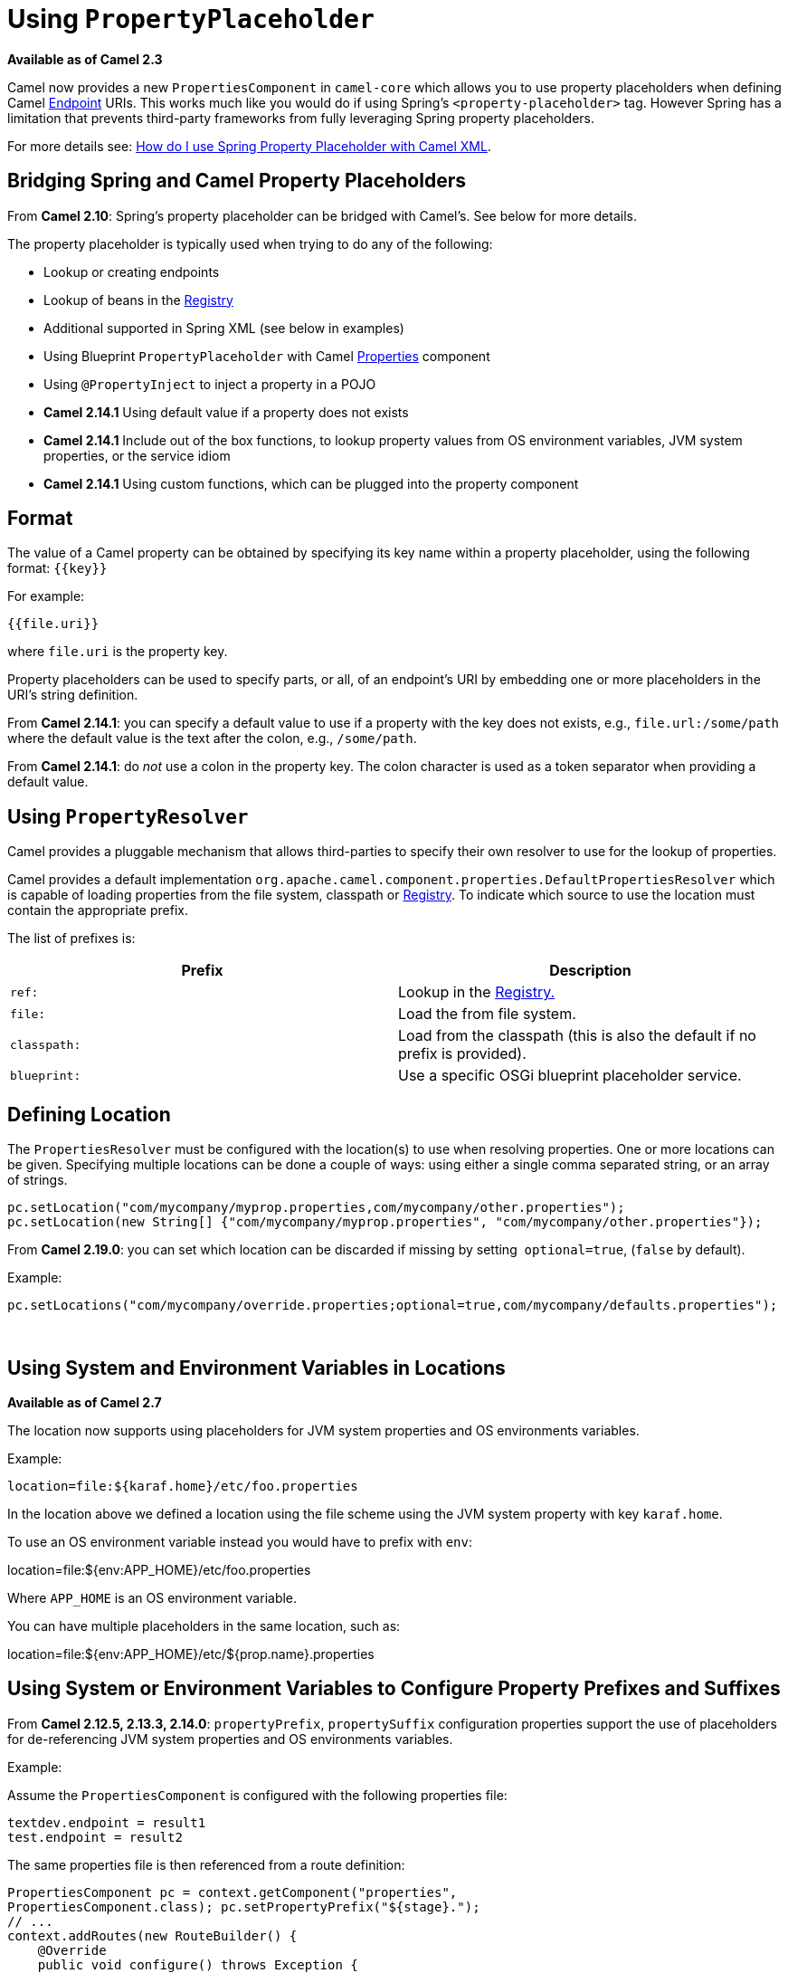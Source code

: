 [[UsingPropertyPlaceholder-UsingPropertyPlaceholder]]
= Using `PropertyPlaceholder`

*Available as of Camel 2.3*

Camel now provides a new `PropertiesComponent` in `camel-core` which
allows you to use property placeholders when defining Camel
xref:endpoint.adoc[Endpoint] URIs. This works much like you would do if
using Spring's `<property-placeholder>` tag. However Spring has a
limitation that prevents third-party frameworks from fully leveraging
Spring property placeholders.

For more details see:
xref:faq/how-do-i-use-spring-property-placeholder-with-camel-xml.adoc[How do
I use Spring Property Placeholder with Camel XML].

[[UsingPropertyPlaceholder-BridgingSpringandCamelPropertyPlaceholders]]
== Bridging Spring and Camel Property Placeholders

From *Camel 2.10*: Spring's property placeholder can be bridged with
Camel's. See below for more details.

The property placeholder is typically used when trying to do any of the
following:

* Lookup or creating endpoints
* Lookup of beans in the xref:registry.adoc[Registry]
* Additional supported in Spring XML (see below in examples)
* Using Blueprint `PropertyPlaceholder` with Camel
xref:components::properties-component.adoc[Properties] component
* Using `@PropertyInject` to inject a property in a POJO
* *Camel 2.14.1* Using default value if a property does not exists
* *Camel 2.14.1* Include out of the box functions, to lookup property
values from OS environment variables, JVM system properties, or the
service idiom
* *Camel 2.14.1* Using custom functions, which can be plugged into the
property component

[[UsingPropertyPlaceholder-Format]]
== Format

The value of a Camel property can be obtained by specifying its key name
within a property placeholder, using the following format: `{\{key\}}`

For example:
....
{{file.uri}}
....

where `file.uri` is the property key.

Property placeholders can be used to specify parts, or all, of an
endpoint's URI by embedding one or more placeholders in the URI's string
definition.

From *Camel 2.14.1*: you can specify a default value to use if a
property with the key does not exists, e.g., `file.url:/some/path`
where the default value is the text after the colon, e.g.,
`/some/path`.

From *Camel 2.14.1*: do _not_ use a colon in the property key. The colon
character is used as a token separator when providing a default value.

[[UsingPropertyPlaceholder-UsingPropertyResolver]]
== Using `PropertyResolver`

Camel provides a pluggable mechanism that allows third-parties to
specify their own resolver to use for the lookup of properties.

Camel provides a default implementation
`org.apache.camel.component.properties.DefaultPropertiesResolver`
which is capable of loading properties from the file system, classpath
or xref:registry.adoc[Registry]. To indicate which source to use the
location must contain the appropriate prefix.

The list of prefixes is:

[width="100%",cols="50%,50%",options="header",]
|=======================================================================
|Prefix |Description
|`ref:` |Lookup in the xref:registry.adoc[Registry.]

|`file:` |Load the from file system.

|`classpath:` |Load from the classpath (this is also the default if no
prefix is provided).

|`blueprint:` |Use a specific OSGi blueprint placeholder service.
|=======================================================================

[[UsingPropertyPlaceholder-DefiningLocation]]
== Defining Location

The `PropertiesResolver` must be configured with the location(s) to
use when resolving properties. One or more locations can be given.
Specifying multiple locations can be done a couple of ways: using either
a single comma separated string, or an array of strings.

[source,java]
----
pc.setLocation("com/mycompany/myprop.properties,com/mycompany/other.properties");
pc.setLocation(new String[] {"com/mycompany/myprop.properties", "com/mycompany/other.properties"});
----

From *Camel 2.19.0*: you can set which location can be discarded if
missing by setting  `optional=true`, (`false` by default).

Example:

[source,java]
----
pc.setLocations("com/mycompany/override.properties;optional=true,com/mycompany/defaults.properties");
----
 

[[UsingPropertyPlaceholder-UsingSystemandEnvironmentVariablesinLocations]]
== Using System and Environment Variables in Locations

*Available as of Camel 2.7*

The location now supports using placeholders for JVM system properties
and OS environments variables.

Example:
....
location=file:${karaf.home}/etc/foo.properties
....

In the location above we defined a location using the file scheme using
the JVM system property with key `karaf.home`.

To use an OS environment variable instead you would have to prefix with
`env`:

location=file:${env:APP_HOME}/etc/foo.properties

Where `APP_HOME` is an OS environment variable.

You can have multiple placeholders in the same location, such as:

location=file:${env:APP_HOME}/etc/${prop.name}.properties

[[UsingPropertyPlaceholder-UsingSystemorEnvironmentVariablestoConfigurePropertyPrefixesandSuffixes]]
== Using System or Environment Variables to Configure Property Prefixes and Suffixes

From *Camel 2.12.5, 2.13.3, 2.14.0*: `propertyPrefix`,
`propertySuffix` configuration properties support the use of
placeholders for de-referencing JVM system properties and OS
environments variables.

Example:

Assume the `PropertiesComponent` is configured with the following
properties file:

[source,java]
----
textdev.endpoint = result1
test.endpoint = result2
----

The same properties file is then referenced from a route definition:


[source,java]
----
PropertiesComponent pc = context.getComponent("properties",
PropertiesComponent.class); pc.setPropertyPrefix("${stage}.");
// ...
context.addRoutes(new RouteBuilder() {
    @Override
    public void configure() throws Exception {
        from("direct:start")
            .to("properties:mock:{{endpoint}}");
    }
});
----

By using the configuration options `propertyPrefix` it's possible to
change the target endpoint simply by changing the value of the system
property `stage` either to `dev` (the message will be routed
to `mock:result1`) or `test` (the message will be routed
to `mock:result2`).

[[UsingPropertyPlaceholder-ConfiguringinJavaDSL]]
== Configuring in Java DSL

You have to create and register the `PropertiesComponent` under the
name `properties` such as:


[source,java]
----
PropertiesComponent pc = new PropertiesComponent();
pc.setLocation("classpath:com/mycompany/myprop.properties");
context.addComponent("properties", pc);
----

[[UsingPropertyPlaceholder-ConfiguringinSpringXML]]
== Configuring in Spring XML

Spring XML offers two variations to configure. You can define a spring
bean as a `PropertiesComponent` which resembles the way done in Java
DSL. Or you can use the `<propertyPlaceholder>` tag.

[source,xml]
----
<bean id="properties" class="org.apache.camel.component.properties.PropertiesComponent">
    <property name="location" value="classpath:com/mycompany/myprop.properties"/>
</bean>
----

Using the `<propertyPlaceholder>` tag makes the configuration a bit
more fresh such as:

[source,xml]
----
<camelContext ...>
    <propertyPlaceholder id="properties" location="com/mycompany/myprop.properties"/>
</camelContext>
----

Setting the properties location through the location tag works just fine
but sometime you have a number of resources to take into account and
starting from **Camel 2.19.0** you can set the properties location with
a dedicated `propertiesLocation`:

[source,xml]
----
<camelContext ...>
    <propertyPlaceholder id="myPropertyPlaceholder">
        <propertiesLocation resolver="classpath" path="com/my/company/something/my-properties-1.properties" optional="false"/>
        <propertiesLocation resolver="classpath" path="com/my/company/something/my-properties-2.properties" optional="false"/>
        <propertiesLocation resolver="file" path="${karaf.home}/etc/my-override.properties" optional="true"/>
    </propertyPlaceholder>
</camelContext>
----

=== Specifying the cache option in XML

From *Camel 2.10*: Camel supports specifying a value for the `cache`
option both inside the Spring as well as the Blueprint XML.


[[UsingPropertyPlaceholder-UsingaPropertiesfromthe]]
== Using a Properties from the xref:registry.adoc[Registry]

*Available as of Camel 2.4*

For example in OSGi you may want to expose a service which returns the
properties as a `java.util.Properties` object.

Then you could setup the xref:components::properties-component.adoc[Properties] component as
follows:

[source,xml]
----
<propertyPlaceholder id="properties" location="ref:myProperties"/>
----

Where `myProperties` is the id to use for lookup in the OSGi registry.
Notice we use the `ref:` prefix to tell Camel that it should lookup
the properties for the xref:registry.adoc[Registry].

[[UsingPropertyPlaceholder-ExamplesUsingPropertiesComponent]]
== Examples Using Properties Component

When using property placeholders in the endpoint URIs you can either use
the `properties:` component or define the placeholders directly in the
URI. We will show example of both cases, starting with the former.

[source,java]
----
// properties
cool.end=mock:result

// route
from("direct:start")
    .to("properties:{{cool.end}}");
----

You can also use placeholders as a part of the endpoint URI:

[source,java]
----
// properties
cool.foo=result

// route
from("direct:start")
    .to("properties:mock:{{cool.foo}}");
----

In the example above the to endpoint will be resolved to
`mock:result`.

You can also have properties with refer to each other such as:


[source,java]
----
// properties
cool.foo=result
cool.concat=mock:{{cool.foo}}

// route
from("direct:start")
    .to("properties:mock:{{cool.concat}}");
----

Notice how `cool.concat` refer to another property.

The `properties:` component also offers you to override and provide a
location in the given URI using the `locations` option:


[source,java]
----
from("direct:start")
    .to("properties:bar.end?locations=com/mycompany/bar.properties");
----

[[UsingPropertyPlaceholder-Examples]]
== Examples

You can also use property placeholders directly in the endpoint URIs
without having to use `properties:`.


[source,java]
----
// properties
cool.foo=result

// route
from("direct:start")
    .to("mock:{{cool.foo}}");
----

And you can use them in multiple wherever you want them:

[source,java]
----
// properties
cool.start=direct:start
cool.showid=true
cool.result=result

// route
from("{{cool.start}}")
    .to("log:{{cool.start}}?showBodyType=false&showExchangeId={{cool.showid}}")
    .to("mock:{{cool.result}}");
----

You can also your property placeholders when using
xref:producertemplate.adoc[ProducerTemplate] for example:


[source,java]
----
template.sendBody("{{cool.start}}", "Hello World");
----


[[UsingPropertyPlaceholder-Examplewithlanguage]]
== Example with xref:simple-language.adoc[Simple] language

The xref:simple-language.adoc[Simple] language now also support using property
placeholders, for example in the route below:


[source,java]
----
// properties
cheese.quote=Camel rocks

// route from("direct:start")
    .transform().simple("Hi ${body} do you think ${properties:cheese.quote}?");
----

You can also specify the location in the xref:simple-language.adoc[Simple]
language for example:


[source,java]
----
// bar.properties
bar.quote=Beer tastes good

// route
from("direct:start")
    .transform().simple("Hi ${body}. ${properties:com/mycompany/bar.properties:bar.quote}.");
----


[[UsingPropertyPlaceholder-AdditionalPropertyPlaceholderSupportinSpringXML]]
== Additional Property Placeholder Support in Spring XML

The property placeholders is also supported in many of the Camel Spring
XML tags such as
`<package>`, `<packageScan>`, `<contextScan>`, `<jmxAgent>`, `<endpoint>`, `<routeBuilder>`, `<proxy>`
and the others.

Example using property placeholders in the `<jmxAgent>` tag:

[source,xml]
----
<camelContext xmlns="http://camel.apache.org/schema/spring">
    <propertyPlaceholder id="properties" location="org/apache/camel/spring/jmx.properties"/>
    <!-- we can use propery placeholders when we define the JMX agent -->
    <jmxAgent id="agent" registryPort="{{myjmx.port}}" disabled="{{myjmx.disabled}}"
              usePlatformMBeanServer="{{myjmx.usePlatform}}" createConnector="true"
              statisticsLevel="RoutesOnly" useHostIPAddress="true"/>
    <route id="foo" autoStartup="false">
        <from uri="seda:start"/>
        <to uri="mock:result"/>
    </route>
</camelContext>
----


Example using property placeholders in the attributes of `<camelContext>`:

[source,xml]
----
<camelContext trace="{{foo.trace}}" xmlns="http://camel.apache.org/schema/spring">
    <propertyPlaceholder id="properties" location="org/apache/camel/spring/processor/myprop.properties"/>
    <template id="camelTemplate" defaultEndpoint="{{foo.cool}}"/>
    <route>
        <from uri="direct:start"/>
        <setHeader name="{{foo.header}}">
            <simple>${in.body} World!</simple>
        </setHeader>
        <to uri="mock:result"/>
    </route>
</camelContext>
----


[[UsingPropertyPlaceholder-OverridingaPropertySettingUsingaJVMSystemProperty]]
== Overriding a Property Setting Using a JVM System Property

*Available as of Camel 2.5*

It is possible to override a property value at runtime using a JVM
System property without the need to restart the application to pick up
the change. This may also be accomplished from the command line by
creating a JVM System property of the same name as the property it
replaces with a new value.

Example:


[source,java]
----
PropertiesComponent pc = context.getComponent("properties", PropertiesComponent.class);
pc.setCache(false);
System.setProperty("cool.end", "mock:override");
System.setProperty("cool.result", "override");
context.addRoutes(new RouteBuilder() {
    @Override
    public void configure() throws Exception {
        from("direct:start").to("properties:cool.end");
        from("direct:foo").to("properties:mock:{{cool.result}}");
    }
});
context.start();
getMockEndpoint("mock:override").expectedMessageCount(2);
template.sendBody("direct:start", "Hello World");
template.sendBody("direct:foo", "Hello Foo");
System.clearProperty("cool.end");
System.clearProperty("cool.result");
assertMockEndpointsSatisfied();
----


[[UsingPropertyPlaceholder-UsingPropertyPlaceholdersforAnyKindofAttributeintheXMLDSL]]
== Using Property Placeholders for Any Kind of Attribute in the XML DSL

*Available as of Camel 2.7*

If you use OSGi Blueprint then this only works from *2.11.1* or *2.10.5*
on.

Previously it was only the `xs:string` type attributes in the XML DSL
that support placeholders. For example often a timeout attribute would
be a `xs:int` type and thus you cannot set a string value as the
placeholder key. This is now possible from Camel 2.7 on using a special
placeholder namespace.

In the example below we use the `prop` prefix for the namespace
`\http://camel.apache.org/schema/placeholder` by which we can use the
`prop` prefix in the attributes in the XML DSLs. Notice how we use
that in the xref:multicast-eip.adoc[Multicast] to indicate that the option
`stopOnException` should be the value of the placeholder with the key
`stop`.

[source,xml]
----
<beans xmlns="http://www.springframework.org/schema/beans" xmlns:xsi="http://www.w3.org/2001/XMLSchema-instance"
       xmlns:prop="http://camel.apache.org/schema/placeholder"
       xsi:schemaLocation="
           http://www.springframework.org/schema/beans http://www.springframework.org/schema/beans/spring-beans.xsd
           http://camel.apache.org/schema/spring http://camel.apache.org/schema/spring/camel-spring.xsd">
    <!-- Notice in the declaration above, we have defined the prop prefix as the Camel placeholder namespace -->
    <bean id="damn" class="java.lang.IllegalArgumentException">
        <constructor-arg index="0" value="Damn"/>
    </bean>
    <camelContext xmlns="http://camel.apache.org/schema/spring">
        <propertyPlaceholder id="properties" location="classpath:org/apache/camel/component/properties/myprop.properties"
                             xmlns="http://camel.apache.org/schema/spring"/>
        <route>
            <from uri="direct:start"/>
            <!-- use prop namespace, to define a property placeholder, which maps to option stopOnException={{stop}} -->
            <multicast prop:stopOnException="stop">
            <to uri="mock:a"/>
            <throwException ref="damn"/>
            <to uri="mock:b"/>
            </multicast>
        </route>
    </camelContext>
</beans>
----

In our properties file we have the value defined as:
....
stop=true
....


[[UsingPropertyPlaceholder-UsingPropertyPlaceholderintheJavaDSL]]
== Using Property Placeholder in the Java DSL

*Available as of Camel 2.7*

Likewise we have added support for defining placeholders in the Java DSL
using the new `placeholder` DSL as shown in the following equivalent
example:

[source,java]
----
from("direct:start")
    // use a property placeholder for the option stopOnException on the Multicast EIP
    // which should have the value of {{stop}} key being looked up in the properties file
    .multicast()
    .placeholder("stopOnException", "stop")
    .to("mock:a")
    .throwException(new IllegalAccessException("Damn"))
    .to("mock:b");
----


[[UsingPropertyPlaceholder-UsingBlueprintPropertyPlaceholderwithCamelRoutes]]
== Using Blueprint Property Placeholder with Camel Routes

*Available as of Camel 2.7*

Camel supports xref:using-osgi-blueprint-with-camel.adoc[Blueprint]
which also offers a property placeholder service. Camel supports
convention over configuration, so all you have to do is to define the
OSGi Blueprint property placeholder in the XML file as shown below:

[source,xml]
----
<blueprint xmlns="http://www.osgi.org/xmlns/blueprint/v1.0.0"
           xmlns:xsi="http://www.w3.org/2001/XMLSchema-instance"
           xmlns:cm="http://aries.apache.org/blueprint/xmlns/blueprint-cm/v1.0.0"
           xsi:schemaLocation="http://www.osgi.org/xmlns/blueprint/v1.0.0 https://www.osgi.org/xmlns/blueprint/v1.0.0/blueprint.xsd">
    <!-- OSGI blueprint property placeholder -->
    <cm:property-placeholder id="myblueprint.placeholder" persistent-id="camel.blueprint">
        <!-- list some properties as needed -->
        <cm:default-properties>
            <cm:property name="result" value="mock:result"/>
        </cm:default-properties>
    </cm:property-placeholder>
    <camelContext xmlns="http://camel.apache.org/schema/blueprint">
        <!-- in the route we can use {{ }} placeholders which will lookup in blueprint as Camel
             will auto detect the OSGi blueprint property placeholder and use it -->
        <route>
            <from uri="direct:start"/>
            <to uri="mock:foo"/>
            <to uri="{{result}}"/>
        </route>
    </camelContext>
</blueprint>
----

By default Camel detects and uses OSGi blueprint property placeholder
service. You can disable this by setting the attribute
`useBlueprintPropertyResolver` to false on the `<camelContext>`
definition.

=== About placeholder syntaxes

Notice how we can use the Camel syntax for placeholders `{{ }}` in the
Camel route, which will lookup the value from OSGi blueprint.
The blueprint syntax for placeholders is `${}`. So outside
the `<camelContext>` you must use the `${}` syntax. Where as
inside `<camelContext>` you must use `{{ }}` syntax. OSGi blueprint
allows you to configure the syntax, so you can actually align those if
you want.

You can also explicit refer to a specific OSGi blueprint property
placeholder by its id. For that you need to use the
Camel's `<propertyPlaceholder>` as shown in the example below:

[source,xml]
----
<blueprint xmlns="http://www.osgi.org/xmlns/blueprint/v1.0.0"
           xmlns:xsi="http://www.w3.org/2001/XMLSchema-instance"
           xmlns:cm="http://aries.apache.org/blueprint/xmlns/blueprint-cm/v1.0.0"
           xsi:schemaLocation="http://www.osgi.org/xmlns/blueprint/v1.0.0 https://www.osgi.org/xmlns/blueprint/v1.0.0/blueprint.xsd">
    <!-- OSGI blueprint property placeholder -->
    <cm:property-placeholder id="myblueprint.placeholder" persistent-id="camel.blueprint">
        <!-- list some properties as needed -->
        <cm:default-properties>
            <cm:property name="prefix.result" value="mock:result"/>
        </cm:default-properties>
    </cm:property-placeholder>
    <camelContext xmlns="http://camel.apache.org/schema/blueprint">
        <!-- using Camel properties component and refer to the blueprint property placeholder by its id -->
        <propertyPlaceholder id="properties" location="blueprint:myblueprint.placeholder"
                             prefixToken="[[" suffixToken="]]" propertyPrefix="prefix."/>
        <!-- in the route we can use {{ }} placeholders which will lookup in blueprint -->
        <route>
            <from uri="direct:start"/>
            <to uri="mock:foo"/>
            <to uri="[[result]]"/>
        </route>
    </camelContext>
</blueprint>
----

Notice how we use the `blueprint` scheme to refer to the OSGi
blueprint placeholder by its id. This allows you to mix and match, for
example you can also have additional schemes in the location. For
example to load a file from the classpath you can do:

[source,java]
----
location="blueprint:myblueprint.placeholder,classpath:myproperties.properties"
----

Each location is separated by comma.

[[UsingPropertyPlaceholder-OverridingBlueprintPropertyPlaceholdersOutsideCamelContext]]
== Overriding Blueprint Property Placeholders Outside CamelContext

*Available as of Camel 2.10.4*

When using Blueprint property placeholder in the Blueprint XML file, you
can declare the properties directly in the XML file as shown below:

[source,xml]
----
<!-- blueprint property placeholders -->
<cm:property-placeholder persistent-id="my-placeholders" update-strategy="reload">
  <cm:default-properties>
    <cm:property name="greeting" value="Hello"/>
    <cm:property name="destination" value="mock:result"/>
  </cm:default-properties>
</cm:property-placeholder>

<!-- a bean that uses a blueprint property placeholder -->
<bean id="myCoolBean" class="org.apache.camel.test.blueprint.MyCoolBean">
  <property name="say" value="${greeting}"/>
</bean>

<camelContext xmlns="http://camel.apache.org/schema/blueprint">

  <route>
    <from uri="direct:start"/>
    <bean ref="myCoolBean" method="saySomething"/>
    <to uri="{{destination}}"/>
  </route>

</camelContext>
----

Notice that we have a `<bean>` which refers to one of the properties. And in
the Camel route we refer to the other using the `{{ }}` notation.

Now if you want to override these Blueprint properties from an unit
test, you can do this as shown below:

[source,java]
----
protected String useOverridePropertiesWithConfigAdmin(Dictionary props) {
    // add the properties we want to override
    props.put("greeting", "Bye");

    // return the PID of the config-admin we are using in the blueprint xml file
    return "my-placeholders";
}
----

To do this we override and implement the
`useOverridePropertiesWithConfigAdmin` method. We can then put the
properties we want to override on the given props parameter. And the
return value _must_ be the persistence-id of
the `<cm:property-placeholder>` tag, which you define in the blueprint
XML file.

[[UsingPropertyPlaceholder-Usinga.cfgor.propertiesFileForBlueprintPropertyPlaceholders]]
== Using a `.cfg` or `.properties` File For Blueprint Property Placeholders

*Available as of Camel 2.10.4*

When using Blueprint property placeholder in the Blueprint XML file, you
can declare the properties in a .properties or `.cfg` file. If you use
Apache ServiceMix/Karaf then this container has a convention that it
loads the properties from a file in the etc directory with the naming
`etc/pid.cfg`, where `pid` is the persistence-id.

For example in the blueprint XML file we have the
`persistence-id="stuff"`, which mean it will load the configuration
file as `etc/stuff.cfg`.

[source,xml]
----
<blueprint xmlns="http://www.osgi.org/xmlns/blueprint/v1.0.0"
           xmlns:xsi="http://www.w3.org/2001/XMLSchema-instance"
           xmlns:cm="http://aries.apache.org/blueprint/xmlns/blueprint-cm/v1.1.0"
           xsi:schemaLocation="
             http://aries.apache.org/blueprint/xmlns/blueprint-cm/v1.1.0 http://aries.apache.org/schemas/blueprint-cm/blueprint-cm-1.1.0.xsd
             http://www.osgi.org/xmlns/blueprint/v1.0.0 https://www.osgi.org/xmlns/blueprint/v1.0.0/blueprint.xsd">

<!-- blueprint property placeholders, that will use etc/stuff.cfg as the properties file -->
<cm:property-placeholder persistent-id="stuff" update-strategy="reload"/>

<!-- a bean that uses a blueprint property placeholder -->
<bean id="myCoolBean" class="org.apache.camel.test.blueprint.MyCoolBean">
  <property name="say" value="${greeting}"/>
</bean>

<camelContext xmlns="http://camel.apache.org/schema/blueprint">

  <route>
    <from uri="direct:start"/>
    <bean ref="myCoolBean" method="saySomething"/>
    <to uri="mock:result"/>
  </route>

</camelContext>
----

Now if you want to unit test this blueprint XML file, then you can override
the `loadConfigAdminConfigurationFile` and tell Camel which file to
load as shown below:

[source,java]
----
@Override
protected String[] loadConfigAdminConfigurationFile() {
    // String[0] = tell Camel the path of the .cfg file to use for OSGi ConfigAdmin in the blueprint XML file
    // String[1] = tell Camel the persistence-id of the cm:property-placeholder in the blueprint XML file
    return new String[]{"src/test/resources/etc/stuff.cfg", "stuff"};
}
----
Notice that this method requires to return a `String[]` with 2 values. The
1st value is the path for the configuration file to load. The second
value is the persistence-id of the `<cm:property-placeholder>` tag.

The `stuff.cfg` file is just a plain properties file with the property
placeholders such as:

[source,java]
----
== this is a comment
greeting=Bye
----


[[UsingPropertyPlaceholder-Usinga.cfgfileandOverridingPropertiesforBlueprintPropertyPlaceholders]]
== Using a `.cfg` file and Overriding Properties for Blueprint Property Placeholders

You can do both as well. Here is a complete example. First we have the
Blueprint XML file:

[source,xml]
----
<blueprint xmlns="http://www.osgi.org/xmlns/blueprint/v1.0.0"
           xmlns:xsi="http://www.w3.org/2001/XMLSchema-instance"
           xmlns:cm="http://aries.apache.org/blueprint/xmlns/blueprint-cm/v1.1.0"
           xsi:schemaLocation="
             http://aries.apache.org/blueprint/xmlns/blueprint-cm/v1.1.0 http://aries.apache.org/schemas/blueprint-cm/blueprint-cm-1.1.0.xsd
             http://www.osgi.org/xmlns/blueprint/v1.0.0 https://www.osgi.org/xmlns/blueprint/v1.0.0/blueprint.xsd">

  <!-- blueprint property placeholders, that will use etc/stuff.cfg as the properties file -->
  <cm:property-placeholder persistent-id="stuff" update-strategy="reload">
    <cm:default-properties>
      <cm:property name="greeting" value="Hello" />
      <cm:property name="echo" value="Hey" />
      <cm:property name="destination" value="mock:original" />
    </cm:default-properties>
  </cm:property-placeholder>

  <!-- a bean that uses a blueprint property placeholder -->
  <bean id="myCoolBean" class="org.apache.camel.test.blueprint.MyCoolBean">
    <property name="say" value="${greeting}"/>
    <property name="echo" value="${echo}"/>
  </bean>

  <camelContext xmlns="http://camel.apache.org/schema/blueprint">

    <route>
      <from uri="direct:start"/>
      <bean ref="myCoolBean" method="saySomething"/>
      <to uri="{{destination}}"/>
      <bean ref="myCoolBean" method="echoSomething"/>
      <to uri="{{destination}}"/>
    </route>

  </camelContext>

</blueprint>
----

And in the unit test class we do as follows:

[source,java]
----
/**
 * This example will load a Blueprint .cfg file (which will initialize configadmin), and also override its property
 * placeholders from this unit test source code directly (the change will reload blueprint container).
 */
public class ConfigAdminLoadConfigurationFileAndOverrideTest extends CamelBlueprintTestSupport {

    @Override
    protected String getBlueprintDescriptor() {
        // which blueprint XML file to use for this test
        return "org/apache/camel/test/blueprint/configadmin-loadfileoverride.xml";
    }

    @Override
    protected String[] loadConfigAdminConfigurationFile() {
        // which .cfg file to use, and the name of the persistence-id
        return new String[]{"src/test/resources/etc/stuff.cfg", "stuff"};
    }

    @Override
    protected String useOverridePropertiesWithConfigAdmin(Dictionary props) throws Exception {
        // override / add extra properties
        props.put("destination", "mock:extra");

        // return the persistence-id to use
        return "stuff";
    }

    @Test
    public void testConfigAdmin() throws Exception {
        // mock:original comes from <cm:default-properties>/<cm:property name="destination" value="mock:original" />
        getMockEndpoint("mock:original").setExpectedMessageCount(0);
        // mock:result comes from loadConfigAdminConfigurationFile()
        getMockEndpoint("mock:result").setExpectedMessageCount(0);
        // mock:extra comes from useOverridePropertiesWithConfigAdmin()
        getMockEndpoint("mock:extra").expectedBodiesReceived("Bye World", "Yay Bye WorldYay Bye World");

        template.sendBody("direct:start", "World");

        assertMockEndpointsSatisfied();
    }

}
----

And the `etc/stuff.cfg` configuration file contains:

[source,java]
----
greeting=Bye
echo=Yay
destination=mock:result
----


[[UsingPropertyPlaceholder-BridgingSpringandCamelPropertyPlaceholders-1]]
== Bridging Spring and Camel Property Placeholders

*Available as of Camel 2.10*

The Spring Framework does not allow third-party frameworks such as
Apache Camel to seamless hook into the Spring property placeholder
mechanism. However you can easily bridge Spring and Camel by declaring a
Spring bean with the type
`org.apache.camel.spring.spi.BridgePropertyPlaceholderConfigurer`,
which is a Spring
`org.springframework.beans.factory.config.PropertyPlaceholderConfigurer`
type.

To bridge Spring and Camel you must define a single bean as shown below:

[source,xml]
----
<!-- bridge spring property placeholder with Camel -->
<!-- you must NOT use the <context:property-placeholder at the same time, only this bridge bean -->
<bean id="bridgePropertyPlaceholder" class="org.apache.camel.spring.spi.BridgePropertyPlaceholderConfigurer">
  <property name="location" value="classpath:org/apache/camel/component/properties/cheese.properties"/>
</bean>
----

You *must not* use the spring `<context:property-placeholder>` namespace
at the same time; this is not possible.

After declaring this bean, you can define property placeholders using
both the Spring style, and the Camel style within the `<camelContext>`
tag as shown below:

[source,xml]
----
<!-- a bean that uses Spring property placeholder -->
<!-- the ${hi} is a spring property placeholder -->
<bean id="hello" class="org.apache.camel.component.properties.HelloBean">
  <property name="greeting" value="${hi}"/>
</bean>

<camelContext xmlns="http://camel.apache.org/schema/spring">
  <!-- in this route we use Camels property placeholder {{ }} style -->
  <route>
    <from uri="direct:{{cool.bar}}"/>
    <bean ref="hello"/>
    <to uri="{{cool.end}}"/>
  </route>
</camelContext>
----

Notice how the hello bean is using pure Spring property placeholders using
the `${}` notation. And in the Camel routes we use the Camel
placeholder notation with `{{ }}`.

[[UsingPropertyPlaceholder-ClashingSpringPropertyPlaceholderswithCamelsLanguage]]
== Clashing Spring Property Placeholders with Camels xref:simple-language.adoc[Simple] Language

Take notice when using Spring bridging placeholder then the
spring `${}` syntax clashes with the xref:simple-language.adoc[Simple] in
Camel, and therefore take care.

Example:

[source,xml]
----
<setHeader name="Exchange.FILE_NAME">
    <simple>{{file.rootdir}}/${in.header.CamelFileName}</simple>
</setHeader>
----

clashes with Spring property placeholders, and you should
use `$simple{}` to indicate using the xref:simple-language.adoc[Simple]
language in Camel.


[source,xml]
----
<setHeader name="Exchange.FILE_NAME">
    <simple>{{file.rootdir}}/$simple{in.header.CamelFileName}</simple>
</setHeader>
----

An alternative is to configure the `PropertyPlaceholderConfigurer`
with `ignoreUnresolvablePlaceholders` option to `true`.

[[UsingPropertyPlaceholder-OverridingPropertiesfromCamelTestKit]]
== Overriding Properties from Camel Test Kit

*Available as of Camel 2.10*

When xref:testing.adoc[Testing] with Camel and using the
xref:components::properties-component.adoc[Properties] component, you may want to be able to
provide the properties to be used from directly within the unit test
source code. This is now possible from Camel 2.10, as the Camel test
kits, e.g., `CamelTestSupport` class offers the following methods

* `useOverridePropertiesWithPropertiesComponent`
* `ignoreMissingLocationWithPropertiesComponent`

So for example in your unit test classes, you can override the
`useOverridePropertiesWithPropertiesComponent` method and return a
`java.util.Properties` that contains the properties which should be
preferred to be used.

[source,java]
----
@Override
protected Properties useOverridePropertiesWithPropertiesComponent() {
    Properties extra = new Properties();
    extra.put("destination", "mock:extra");
    extra.put("greeting", "Bye");
    return extra;
}
----

This can be done from any of the Camel Test kits, such as `camel-test`,
`camel-test-spring` and `camel-test-blueprint`.

The `ignoreMissingLocationWithPropertiesComponent` can be used to
instruct Camel to ignore any locations which was not discoverable. For
example if you run the unit test, in an environment that does not have
access to the location of the properties.


[[UsingPropertyPlaceholder-UsingPropertyInject]]
== Using `@PropertyInject`

*Available as of Camel 2.12*

Camel allows to inject property placeholders in POJOs using
the `@PropertyInject` annotation which can be set on fields and setter
methods. For example you can use that with `RouteBuilder` classes,
such as shown below:

[source,java]
----
public class MyRouteBuilder extends RouteBuilder {

    @PropertyInject("hello")
    private String greeting;

    @Override
    public void configure() throws Exception {
        from("direct:start")
            .transform().constant(greeting)
            .to("{{result}}");
    }
}
----

Notice we have annotated the greeting field with `@PropertyInject` and
define it to use the key `hello`. Camel will then lookup the property
with this key and inject its value, converted to a String type.

You can also use multiple placeholders and text in the key, for example
we can do:

[source,java]
----
@PropertyInject("Hello {{name}} how are you?")
private String greeting;
----

This will lookup the placeholder with they key `name`.

You can also add a default value if the key does not exists, such as:

[source,java]
----
@PropertyInject(value = "myTimeout", defaultValue = "5000")
private int timeout;
----


[[UsingPropertyPlaceholder-UsingOutoftheBoxFunctions]]
== Using Out of the Box Functions

*Available as of Camel 2.14.1*

The xref:components::properties-component.adoc[Properties] component includes the following
functions out of the box

* `env` - A function to lookup the property from OS environment
variables.
* `sys` - A function to lookup the property from Java JVM system
properties.
* `service` - A function to lookup the property from OS environment
variables using the service naming idiom.
* `service.host` - **Camel 2.16.1: **A function to lookup the
property from OS environment variables using the service naming idiom
returning the hostname part only.
* `service.port` - **Camel 2.16.1: **A function to lookup the
property from OS environment variables using the service naming idiom
returning the port part only.

As you can see these functions is intended to make it easy to lookup
values from the environment. As they are provided out of the box, they
can easily be used as shown below:

[source,xml]
----
<camelContext xmlns="http://camel.apache.org/schema/blueprint">
    <route>
        <from uri="direct:start"/>
        <to uri="{{env:SOMENAME}}"/>
        <to uri="{{sys:MyJvmPropertyName}}"/>
    </route>
</camelContext>
----

You can use default values as well, so if the property does not exists,
you can define a default value as shown below, where the default value
is a `log:foo` and `log:bar` value.


[source,xml]
----
<camelContext xmlns="http://camel.apache.org/schema/blueprint">
    <route>
        <from uri="direct:start"/>
        <to uri="{{env:SOMENAME:log:foo}}"/>
        <to uri="{{sys:MyJvmPropertyName:log:bar}}"/>
    </route>
</camelContext>
----

The service function is for looking up a service which is defined using
OS environment variables using the service naming idiom, to refer to a
service location using `hostname : port`

* __NAME___SERVICE_HOST
* __NAME___SERVICE_PORT

in other words the service uses `_SERVICE_HOST` and `_SERVICE_PORT`
as prefix. So if the service is named `FOO`, then the OS environment
variables should be set as

export $FOO_SERVICE_HOST=myserver export $FOO_SERVICE_PORT=8888

For example if the `FOO` service a remote HTTP service, then we can
refer to the service in the Camel endpoint URI, and use
the xref:components::http4-component.adoc[HTTP] component to make the HTTP call:

[source,xml]
----
<camelContext xmlns="http://camel.apache.org/schema/blueprint">
    <route>
        <from uri="direct:start"/>
        <to uri="http://{{service:FOO}}/myapp"/>
    </route>
</camelContext>
----

And we can use default values if the service has not been defined, for
example to call a service on localhost, maybe for unit testing etc:

[source,xml]
----
<camelContext xmlns="http://camel.apache.org/schema/blueprint">
    <route>
        <from uri="direct:start"/>
        <to uri="http://{{service:FOO:localhost:8080}}/myapp"/>
    </route>
</camelContext>
----

[[UsingPropertyPlaceholder-UsingCustomFunctions]]
== Using Custom Functions

*Available as of Camel 2.14.1*

The xref:components::properties-component.adoc[Properties] component allow to plugin 3rd party
functions which can be used during parsing of the property placeholders.
These functions are then able to do custom logic to resolve the
placeholders, such as looking up in databases, do custom computations,
or whatnot. The name of the function becomes the prefix used in the
placeholder. This is best illustrated in the example code below

[source,xml]
----
<bean id="beerFunction" class="MyBeerFunction"/>
<camelContext xmlns="http://camel.apache.org/schema/blueprint">
    <propertyPlaceholder id="properties" location="none" ignoreMissingLocation="true">
        <propertiesFunction ref="beerFunction"/>
    </propertyPlaceholder>
    <route>
        <from uri="direct:start"/>
        <to uri="{{beer:FOO}}"/>
        <to uri="{{beer:BAR}}"/>
    </route>
</camelContext>
----

Here we have a Camel XML route where we have defined
the `<propertyPlaceholder>` to use a custom function, which we refer
to be the bean id - e.g., the `beerFunction`. As the beer function
uses `beer` as its name, then the placeholder syntax can trigger the
beer function by starting with `beer:value`.

The implementation of the function is only two methods as shown below:

[source,java]
----
public static final class MyBeerFunction implements PropertiesFunction {
    @Override
    public String getName() {
        return "beer";
    }
    @Override
    public String apply(String remainder) {
        return "mock:" + remainder.toLowerCase();
    }
}
----

The function must implement
the `org.apache.camel.component.properties.PropertiesFunction`
interface. The method `getName` is  the name of the function, e.g.,
`beer`. And the `apply` method is where we implement the custom
logic to do. As the sample code is from an unit test, it just returns a
value to refer to a mock endpoint.

To register a custom function from Java code is as shown below:

[source,java]
----
PropertiesComponent pc = context.getComponent("properties", PropertiesComponent.class);
pc.addFunction(new MyBeerFunction());
----


[[UsingPropertyPlaceholder-SeeAlso]]
== See Also

* xref:components::properties-component.adoc[Properties] component
